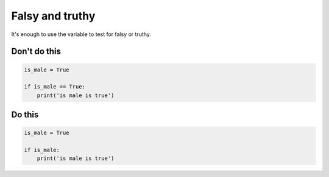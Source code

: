 Falsy and truthy
----------------

It's enough to use the variable to test for falsy or truthy.

Don't do this
^^^^^^^^^^^^^

.. code:: python

    is_male = True

    if is_male == True:
        print('is male is true')

Do this
^^^^^^^

.. code:: python

    is_male = True

    if is_male:
        print('is male is true')

